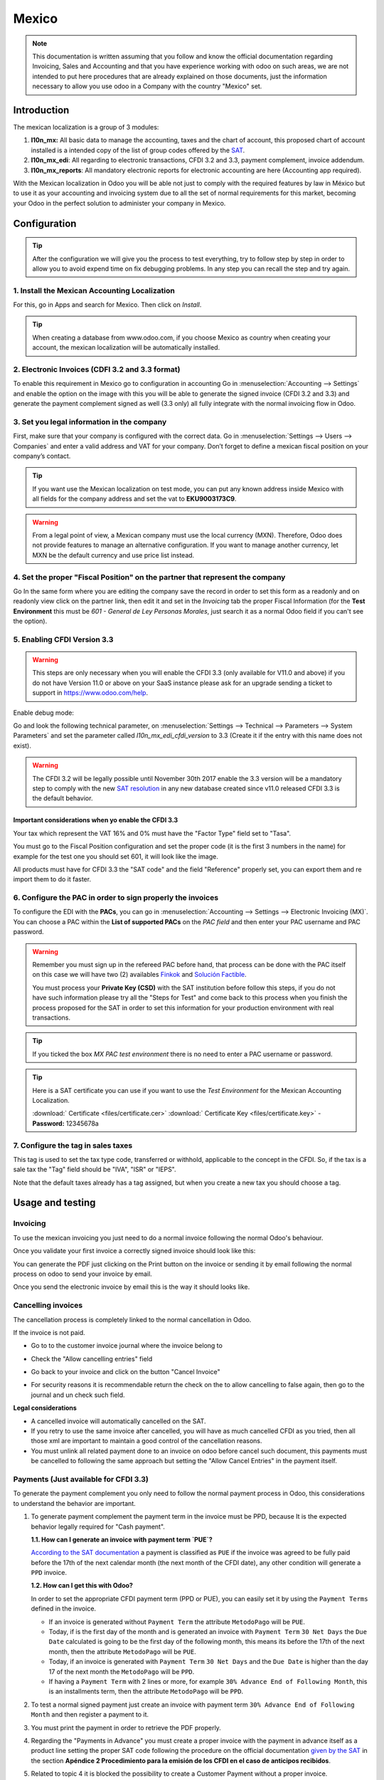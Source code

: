 ======
Mexico
======

.. note::
   This documentation is written assuming that you follow and know the official
   documentation regarding Invoicing, Sales and Accounting and that you have
   experience working with odoo on such areas, we are not intended to put
   here procedures that are already explained on those documents, just the
   information necessary to allow you use odoo in a Company with the country
   "Mexico" set.

Introduction
~~~~~~~~~~~~

The mexican localization is a group of 3 modules:

1. **l10n_mx:** All basic data to manage the accounting, taxes and the
   chart of account, this proposed chart of account installed is a intended
   copy of the list of group codes offered by the `SAT`_.
2. **l10n_mx_edi**: All regarding to electronic transactions, CFDI 3.2 and 3.3,
   payment complement, invoice addendum.
3. **l10n_mx_reports**: All mandatory electronic reports for electronic
   accounting are here (Accounting app required).

With the Mexican localization in Odoo you will be able not just to comply
with the required features by law in México but to use it as your
accounting and invoicing system due to all the set of normal requirements for
this market, becoming your Odoo in the perfect solution to administer your
company in Mexico.

Configuration
~~~~~~~~~~~~~

.. tip::
   After the configuration we will give you the process to test everything,
   try to follow step by step in order to allow you to avoid expend time on
   fix debugging problems. In any step you can recall the step and try again.

1. Install the Mexican Accounting Localization
----------------------------------------------

For this, go in Apps and search for Mexico. Then click on *Install*.

.. image:: media/mexico01.png
   :align: center

.. tip::
   When creating a database from www.odoo.com, if you choose Mexico
   as country when creating your account, the mexican localization will be
   automatically installed.

2. Electronic Invoices (CDFI 3.2 and 3.3 format)
------------------------------------------------

To enable this requirement in Mexico go to configuration in accounting Go in
:menuselection:`Accounting --> Settings` and enable the option on the image
with this you will be able to generate the signed invoice (CFDI 3.2 and 3.3)
and generate the payment complement signed as well (3.3 only) all fully
integrate with the normal invoicing flow in Odoo.

.. image:: media/mexico02.png
   :align: center

.. _mx-legal-info:

3. Set you legal information in the company
-------------------------------------------

First, make sure that your company is configured with the correct data.
Go in :menuselection:`Settings --> Users --> Companies`
and enter a valid address and VAT for
your company. Don’t forget to define a mexican fiscal position on your
company’s contact.

.. tip::
   If you want use the Mexican localization on test mode, you can put any known
   address inside Mexico with all fields for the company address and
   set the vat to **EKU9003173C9**.

.. image:: media/mexico03.png
   :align: center

.. warning::
   From a legal point of view, a Mexican company must use the local currency (MXN).
   Therefore, Odoo does not provide features to manage an alternative configuration.
   If you want to manage another currency, let MXN be the default currency and use
   price list instead.

4. Set the proper "Fiscal Position" on the partner that represent the company
-----------------------------------------------------------------------------

Go In the same form where you are editing the company save the record in
order to set this form as a readonly and on readonly view click on the partner
link, then edit it and set in the *Invoicing* tab the proper Fiscal Information
(for the **Test Environment** this must be *601 - General de Ley Personas
Morales*, just search it as a normal Odoo field if you can't see the option).

5. Enabling CFDI Version 3.3
----------------------------

.. warning::
   This steps are only necessary when you will enable the CFDI 3.3 (only available
   for V11.0 and above) if you do not have Version 11.0 or above on your
   SaaS instance please ask for an upgrade sending a ticket to support in
   https://www.odoo.com/help.

Enable debug mode:

.. image:: media/mexico10.png
   :align: center

Go and look the following technical parameter, on
:menuselection:`Settings --> Technical --> Parameters --> System Parameters`
and set the parameter called *l10n_mx_edi_cfdi_version* to 3.3 (Create it if
the entry with this name does not exist).

.. warning::
   The CFDI 3.2 will be legally possible until November 30th 2017 enable the
   3.3 version will be a mandatory step to comply with the new `SAT resolution`_
   in any new database created since v11.0 released CFDI 3.3 is the default
   behavior.

.. image:: media/mexico11.png
   :align: center

Important considerations when yo enable the CFDI 3.3
====================================================

Your tax which represent the VAT 16% and 0% must have the "Factor Type" field
set to "Tasa".

.. image:: media/mexico12.png
   :align: center
.. image:: media/mexico13.png
   :align: center

You must go to the Fiscal Position configuration and set the proper code (it is
the first 3 numbers in the name) for example for the test one you should set
601, it will look like the image.

.. image:: media/mexico14.png
   :align: center

All products must have for CFDI 3.3 the "SAT code" and the field "Reference"
properly set, you can export them and re import them to do it faster.

.. image:: media/mexico15.png
   :align: center

6. Configure the PAC in order to sign properly the invoices
-----------------------------------------------------------

To configure the EDI with the **PACs**, you can go in
:menuselection:`Accounting --> Settings --> Electronic Invoicing (MX)`.
You can choose a PAC within the **List of supported PACs** on the *PAC field*
and then enter your PAC username and PAC password.

.. warning::
   Remember you must sign up in the refereed PAC before hand, that process
   can be done with the PAC itself on this case we will have two
   (2) availables `Finkok`_ and `Solución Factible`_.

   You must process your **Private Key (CSD)** with the SAT institution before
   follow this steps, if you do not have such information please try all the
   "Steps for Test" and come back to this process when you finish the process
   proposed for the SAT in order to set this information for your production
   environment with real transactions.

.. image:: media/mexico04.png
   :align: center

.. tip::
   If you ticked the box *MX PAC test environment* there is no need
   to enter a PAC username or password.

.. image:: media/mexico05.png
   :align: center

.. tip::
   Here is a SAT certificate you can use if you want to use the *Test
   Environment* for the Mexican Accounting Localization.

   :download:` Certificate <files/certificate.cer>`
   :download:` Certificate Key <files/certificate.key>`
   - **Password:** 12345678a

7. Configure the tag in sales taxes
-----------------------------------

This tag is used to set the tax type code, transferred or withhold, applicable
to the concept in the CFDI.
So, if the tax is a sale tax the "Tag" field should be "IVA", "ISR" or "IEPS".

.. image:: media/mexico33.png
   :align: center

Note that the default taxes already has a tag assigned, but when you create a
new tax you should choose a tag.

Usage and testing
~~~~~~~~~~~~~~~~~

Invoicing
---------

To use the mexican invoicing you just need to do a normal invoice following
the normal Odoo's behaviour.

Once you validate your first invoice a correctly signed invoice should look
like this:


.. image:: media/mexico07.png
   :align: center

You can generate the PDF just clicking on the Print button on the invoice or
sending it by email following the normal process on odoo to send your invoice
by email.

.. image:: media/mexico08.png
   :align: center

Once you send the electronic invoice by email this is the way it should looks
like.

.. image:: media/mexico09.png
   :align: center

Cancelling invoices
-------------------

The cancellation process is completely linked to the normal cancellation in Odoo.

If the invoice is not paid.

- Go to to the customer invoice journal where the invoice belong to

.. image:: media/mexico28.png
   :align: center

.. image:: media/mexico29.png
   :align: center

- Check the "Allow cancelling entries" field

.. image:: media/mexico29.png
   :align: center

- Go back to your invoice and click on the button "Cancel Invoice"

.. image:: media/mexico30.png
   :align: center

- For security reasons it is recommendable return the check on the to allow
  cancelling to false again, then go to the journal and un check such field.

**Legal considerations**

- A cancelled invoice will automatically cancelled on the SAT.
- If you retry to use the same invoice after cancelled, you will have as much
  cancelled CFDI as you tried, then all those xml are important to maintain a
  good control of the cancellation reasons.
- You must unlink all related payment done to an invoice on odoo before
  cancel such document, this payments must be cancelled to following the same
  approach but setting the "Allow Cancel Entries" in the payment itself.

Payments (Just available for CFDI 3.3)
--------------------------------------

To generate the payment complement you only need to follow the normal payment
process in Odoo, this considerations to understand the behavior are important.

1. To generate payment complement the payment term in the invoice must be
   PPD, because It is the expected behavior legally required for
   "Cash payment".

   **1.1. How can I generate an invoice with payment term `PUE`?**

   `According to the SAT documentation`_ a payment is classified as ``PUE`` if
   the invoice was agreed to be fully paid before the 17th of the next
   calendar month (the next month of the CFDI date), any other condition
   will generate a ``PPD`` invoice.

   **1.2. How can I get this with Odoo?**

   In order to set the appropriate CFDI payment term (PPD or PUE), you can
   easily set it by using the ``Payment Terms`` defined in the invoice.

   - If an invoice is generated without ``Payment Term`` the attribute
     ``MetodoPago`` will be ``PUE``.

   - Today, if is the first day of the month and is generated an invoice with
     ``Payment Term`` ``30 Net Days`` the ``Due Date`` calculated is going to
     be the first day of the following month, this means its before the 17th
     of the next month, then the attribute ``MetodoPago`` will be ``PUE``.

   - Today, if an invoice is generated with ``Payment Term`` ``30 Net Days``
     and the ``Due Date`` is higher than the day 17 of the next month the
     ``MetodoPago`` will be ``PPD``.

   - If having a ``Payment Term`` with 2 lines or more, for example
     ``30% Advance End of Following Month``, this is an installments term,
     then the attribute ``MetodoPago`` will be ``PPD``.

2. To test a normal signed payment just create an invoice with payment term
   ``30% Advance End of Following Month`` and then register a payment to it.
3. You must print the payment in order to retrieve the PDF properly.
4. Regarding the "Payments in Advance" you must create a proper invoice with
   the payment in advance itself as a product line setting the proper SAT code
   following the procedure on the official documentation `given by the SAT`_
   in the section **Apéndice 2 Procedimiento para la emisión de los CFDI en el
   caso de anticipos recibidos**.
5. Related to topic 4 it is blocked the possibility to create a Customer
   Payment without a proper invoice.

Accounting
----------
The accounting for Mexico in odoo is composed by 3 reports:

1. Chart of Account (Called and shown as COA).
2. Electronic Trial Balance.
3. DIOT report.

1 and 2 are considered as the electronic accounting, and the DIOT is a report
only available on the context of the accounting.

You can find all those reports in the original report menu on Accounting app.

.. image:: media/mexico16.png
   :align: center

Electronic Accounting (Requires Accounting App)
===============================================

Electronic Chart of account CoA
-------------------------------

The electronic accounting never has been easier, just go to
:menuselection:`Accounting --> Reporting --> Mexico --> COA` and click on the
button **Export for SAT (XML)**

.. image:: media/mexico19.png
   :align: center

**How to add new accounts?**

If you add an account with the coding convention NNN.YY.ZZ where NNN.YY is a
SAT coding group then your account will be automatically configured.

Example to add an Account for a new Bank account go to
:menuselection:`Accounting --> Settings --> Chart of Account` and then create
a new account on the button "Create" and try to create an account with the
number 102.01.99 once you change to set the name you will see a tag
automatically set, the tags set are the one picked to be used in the COA on
xml.

.. image:: media/mexico20.png
   :align: center

**What is the meaning of the tag?**

To know all possible tags you can read the `Anexo 24`_ in the SAT
website on the section called **Código agrupador de cuentas del SAT**.

.. tip::
   When you install the module l10n_mx and yous Chart of Account rely on it
   (this happen automatically when you install setting Mexico as country on
   your database) then you will have the more common tags if the tag you need
   is not created you can create one on the fly.

Electronic Trial Balance
------------------------

Exactly as the COA but with Initial balance debit and credit, once you have
your coa properly set you can go to :menuselection:`Accounting --> Reports --> Mexico --> Trial Balance`
this is automatically generated, and can be exported to XML using the button
in the top  **Export for SAT (XML)** with the previous selection of the
period you want to export.

.. image:: media/mexico21.png
   :align: center

All the normal auditory and analysis features are available here also as any
regular Odoo Report.

DIOT Report (Requires Accounting App)
=====================================

**What is the DIOT and the importance of presenting it SAT**

When it comes to procedures with the SAT Administration Service we know that
we should not neglect what we present. So that things should not happen in Odoo.

The DIOT is the Informational Statement of Operations with Third Parties (DIOT),
which is an an additional obligation with the VAT, where we must give the status
of our operations to third parties, or what is considered the same, with our
providers.

This applies both to individuals and to the moral as well, so if we have VAT
for submitting to the SAT and also dealing with suppliers it is necessary to.
submit the DIOT:

**When to file the DIOT and in what format?**

It is simple to present the DIOT, since like all format this you can obtain
it in the page of the SAT, it is the electronic format A-29 that you can find
in the SAT website.

Every month if you have operations with third parties it is necessary to
present the DIOT, just as we do with VAT, so that if in January we have deals
with suppliers, by February we must present the information pertinent to
said data.

**Where the DIOT is presented?**

You can present DIOT in different ways, it is up to you which one you will
choose and which will be more comfortable for you than you will present every
month or every time you have dealings with suppliers.

The A-29 format is electronic so you can present it on the SAT page, but this
after having made up to 500 records.

Once these 500 records are entered in the SAT, you must present them to the
Local Taxpayer Services Administration (ALSC) with correspondence to your tax
address, these records can be presented in a digital storage medium such as a
CD or USB, which once validated you will be returned, so do not doubt that you
will still have these records and of course, your CD or USB.

**One more fact to know: the Batch load?**

When reviewing the official SAT documents on DIOT, you will find the Batch
load, and of course the first thing we think is what is that ?, and according
to the SAT site is:

The "batch upload" is the conversion of records databases of transactions with
suppliers made by taxpayers in text files (.txt). These files have the
necessary structure for their application and importation into the system of
the Informative Declaration of Operations with third parties, avoiding the
direct capture and consequently, optimizing the time invested in its
integration for the presentation in time and form to the SAT.

You can use it to present the DIOT, since it is allowed, which will make this
operation easier for you, so that it does not exist to avoid being in line
with the SAT in regard to the Information Statement of Operations with
Third Parties.

You can find the `official information here`_.

**How Generate this report in odoo?**

- Go to  :menuselection:`Accounting --> Reports --> Mexico --> Transactions with third partied (DIOT)`.

.. image:: media/mexico23.png
   :align: center

- A report view is shown, select last month to report the immediate before
  month you are or left the current month if it suits to you.

.. image:: media/mexico25.png
   :align: center

- Click on "Export (TXT).

.. image:: media/mexico24.png
   :align: center

- Save in a secure place the downloaded file and go to SAT website and follow
  the necessary steps to declare it.

Important considerations on your Supplier and Invice data for the DIOT
======================================================================

- All suppliers must have set the fields on the accounting tab called "DIOT
  Information", the *L10N Mx Nationality* field is filled with just select the
  proper country in the address, you do not need to do anything else there, but
  the *L10N Mx Type Of Operation* must be filled by you in all your suppliers.

.. image:: media/mexico22.png
   :align: center

- There are 3 options of VAT for this report, 16%, 0% and exempt, an invoice
  line in odoo is considered exempt if no tax on it, the other 2 taxes are
  properly configured already.
- Remember to pay an invoice which represent a payment in advance you must
  ask for the invoice first and then pay it and reconcile properly the payment
  following standard odoo procedure.
- You do not need all you data on partners filled to try to generate the
  supplier invoice, you can fix this information when you generate the report
  itself.
- Remember this report only shows the Supplier Invoices that were actually paid.

If some of this considerations are not taken into account a message like this
will appear when generate the DIOT on TXT with all the partners you need to
check on this particular report, this is the reason we recommend use this
report not just to export your legal obligation but to generate it before
the end of the month and use it as your auditory process to see all your
partners are correctly set.

.. image:: media/mexico26.png
   :align: center

Extra Recommended features
~~~~~~~~~~~~~~~~~~~~~~~~~~

Contact Module (Free)
---------------------

If you want to administer properly your customers, suppliers and addresses
this module even if it is not a technical need, it is highly recommended to
install.

Multi currency (Requires Accounting App)
----------------------------------------

In Mexico almost all companies send and receive payments in different
currencies if you want to manage such capability you should enable the multi
currency feature and you should enable the synchronization with **Banxico**,
such feature allow you retrieve the proper exchange rate automatically
retrieved from SAT and not being worried of put such information daily in the
system manually.

Go to settings and enable the multi currency feature.

.. image:: media/mexico17.png
   :align: center

Enabling Explicit errors on the CFDI using the XSD local validator (CFDI 3.3)
-----------------------------------------------------------------------------

Frequently you want receive explicit errors from the fields incorrectly set
on the xml, those errors are better informed to the user if the check is
enable, to enable the Check with xsd feature follow the next steps (with
debug mode enabled).

- Go to :menuselection:`Settings --> Technical --> Actions --> Server Actions`
- Look for the Action called "Download XSD files to CFDI"
- Click on button "Create Contextual Action"
- Go to the company form :menuselection:`Settings --> Users&Companies --> Companies`
- Open any company you have.
- Click on "Action" and then on "Download XSD file to CFDI".

.. image:: media/mexico18.png
   :align: center

Now you can make an invoice with any error (for example a product without
code which is pretty common) and an explicit error will be shown instead a
generic one with no explanation.

.. note::
   If you see an error like this:

     The cfdi generated is not valid

     attribute decl. 'TipoRelacion', attribute 'type': The QName value
     '{http://www.sat.gob.mx/sitio_internet/cfd/catalogos}c_TipoRelacion' does
     not resolve to a(n) simple type definition., line 36

   This can be caused because of a database backup restored in another server,
   or when the XSD files are not correctly downloaded. Follow the same steps
   as above but:

   - Go to the company in which the error occurs.
   - Click on "Action" and then on "Download XSD file to CFDI".


FAQ
~~~

- **Error message** (Only applicable on CFDI 3.3):

:9:0:ERROR:SCHEMASV:SCHEMAV_CVC_MINLENGTH_VALID: Element '{http://www.sat.gob.mx/cfd/3}Concepto', attribute 'NoIdentificacion': [facet 'minLength'] The value '' has a length of '0'; this underruns the allowed minimum length of '1'.

:9:0:ERROR:SCHEMASV:SCHEMAV_CVC_PATTERN_VALID: Element '{http://www.sat.gob.mx/cfd/3}Concepto', attribute 'NoIdentificacion': [facet 'pattern'] The value '' is not accepted by the pattern '[^|]{1,100}'.

.. tip::
   **Solution:** You forget to set the proper "Reference" field in the product,
   please go to the product form and set your internal reference properly.

- **Error message**:

:6:0:ERROR:SCHEMASV:SCHEMAV_CVC_COMPLEX_TYPE_4: Element '{http://www.sat.gob.mx/cfd/3}RegimenFiscal': The attribute 'Regimen' is required but missing.

:5:0:ERROR:SCHEMASV:SCHEMAV_CVC_COMPLEX_TYPE_4: Element '{http://www.sat.gob.mx/cfd/3}Emisor': The attribute 'RegimenFiscal' is required but missing.

.. tip::
   **Solution:** You forget to set the proper "Fiscal Position" on the
   partner of the company, go to customers, remove the customer filter and
   look for the partner called as your company and set the proper fiscal
   position which is the kind of business you company does related to SAT
   list of possible values, antoher option can be that you forgot follow the
   considerations about fiscal positions.

   Yo must go to the Fiscal Position configuration and set the proper code (it is
   the first 3 numbers in the name) for example for the test one you should set
   601, it will look like the image.

.. image:: media/mexico27.png
   :align: center

.. tip::
   For testing purposes this value must be *601 - General de Ley Personas Morales*
   which is the one required for the demo VAT.

- **Error message**:

:2:0:ERROR:SCHEMASV:SCHEMAV_CVC_ENUMERATION_VALID: Element '{http://www.sat.gob.mx/cfd/3}Comprobante', attribute 'FormaPago': [facet 'enumeration'] The value '' is not an element of the set {'01', '02', '03', '04', '05', '06', '08', '12', '13', '14', '15', '17', '23', '24', '25', '26', '27', '28', '29', '30', '99'}

.. tip::
   **Solution:** The payment method is required on your invoice.

.. image:: media/mexico31.png
   :align: center

- **Error message**:

:2:0:ERROR:SCHEMASV:SCHEMAV_CVC_ENUMERATION_VALID: Element '{http://www.sat.gob.mx/cfd/3}Comprobante', attribute 'LugarExpedicion': [facet 'enumeration'] The value '' is not an element of the set {'00
:2:0:ERROR:SCHEMASV:SCHEMAV_CVC_DATATYPE_VALID_1_2_1: Element '{http://www.sat.gob.mx/cfd/3}Comprobante', attribute 'LugarExpedicion': '' is not a valid value of the atomic type '{http://www.sat.gob.mx/sitio_internet/cfd/catalogos}c_CodigoPostal'.
:5:0:ERROR:SCHEMASV:SCHEMAV_CVC_COMPLEX_TYPE_4: Element '{http://www.sat.gob.mx/cfd/3}Emisor': The attribute 'Rfc' is required but missing.

.. tip::
   **Solution:** You must set the address on your company properly, this is a
   mandatory group of fields, you can go to your company configuration on
   :menuselection:`Settings --> Users & Companies --> Companies` and fill
   all the required fields for your address following the step
   :ref:`mx-legal-info`.

- **Error message**:

:2:0:ERROR:SCHEMASV:SCHEMAV_CVC_DATATYPE_VALID_1_2_1: Element '{http://www.sat.gob.mx/cfd/3}Comprobante', attribute 'LugarExpedicion': '' is not a valid value of the atomic type '{http://www.sat.gob.mx/sitio_internet/cfd/catalogos}c_CodigoPostal'.

.. tip::
   **Solution:** The postal code on your company address is not a valid one
   for Mexico, fix it.

.. image:: media/mexico32.png
   :align: center

- **Error message**:

:18:0:ERROR:SCHEMASV:SCHEMAV_CVC_COMPLEX_TYPE_4: Element '{http://www.sat.gob.mx/cfd/3}Traslado': The attribute 'TipoFactor' is required but missing.
:34:0:ERROR:SCHEMASV:SCHEMAV_CVC_COMPLEX_TYPE_4: Element '{http://www.sat.gob.mx/cfd/3}Traslado': The attribute 'TipoFactor' is required but missing.", '')

.. tip::
   **Solution:** Set the mexican name for the tax 0% and 16% in your system
   and used on the invoice.

   Your tax which represent the VAT 16% and 0% must have the "Factor Type" field
   set to "Tasa".

.. image:: media/mexico12.png
   :align: center
.. image:: media/mexico13.png
   :align: center

.. _SAT: http://www.sat.gob.mx/fichas_tematicas/buzon_tributario/Documents/Anexo24_05012015.pdf
.. _Finkok: https://www.finkok.com/contacto.html
.. _`Solución Factible`: https://solucionfactible.com/sf/v3/timbrado.jsp
.. _`SAT resolution`: http://sat.gob.mx/informacion_fiscal/factura_electronica/Paginas/Anexo_20_version3.3.aspx
.. _`According to the SAT documentation`: https://www.sat.gob.mx/cs/Satellite?blobcol=urldata&blobkey=id&blobtable=MungoBlobs&blobwhere=1461173400586&ssbinary=true
.. _`given by the SAT`: http://sat.gob.mx/informacion_fiscal/factura_electronica/Documents/GuiaAnexo20DPA.pdf
.. _`Anexo 24`: http://www.sat.gob.mx/fichas_tematicas/buzon_tributario/Documents/Anexo24_05012015.pdf
.. _`official information here`: http://www.sat.gob.mx/fichas_tematicas/declaraciones_informativas/Paginas/declaracion_informativa_terceros.aspx
